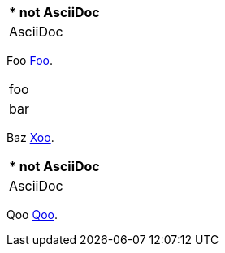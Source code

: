 // should catalog anchor at start of cell in implicit header row when column has a style
[cols=1a]
|===
|[[foo,Foo]]* not AsciiDoc

| AsciiDoc
|===

Foo <<foo>>.

// should catalog anchor at start of cell in first row
|===
|[[xoo,Xoo]]foo
| bar
|===

Baz <<xoo>>.

// should catalog anchor at start of cell in explicit header row when column has a style
[%header,cols=1a]
|===
|[[qoo,Qoo]]* not AsciiDoc
| AsciiDoc
|===

Qoo <<qoo>>.

